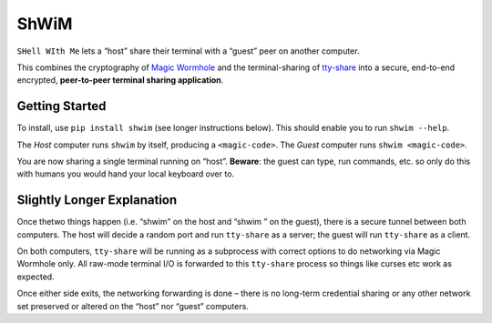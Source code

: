 ShWiM
=====

``SHell WIth Me`` lets a “host” share their terminal with a “guest” peer
on another computer.

This combines the cryptography of `Magic Wormhole <http://magic-wormhole.io>`_ and the
terminal-sharing of `tty-share <https://tty-share.com/>`_ into a
secure, end-to-end encrypted, **peer-to-peer terminal sharing
application**.

.. image:: media/logo-shell-600.png
    :height: 692px
    :width: 600px
    :alt: the ShWiM logo, the chicken head from Fowl's logo peeking out of a conch-looking shell
    :align: right


Getting Started
---------------

To install, use ``pip install shwim`` (see longer instructions below).
This should enable you to run ``shwim --help``.

The *Host* computer runs ``shwim`` by itself, producing a
``<magic-code>``. The *Guest* computer runs ``shwim <magic-code>``.

You are now sharing a single terminal running on “host”. **Beware**: the
guest can type, run commands, etc. so only do this with humans you would
hand your local keyboard over to.


Slightly Longer Explanation
---------------------------

Once thetwo things happen (i.e. “shwim” on the host and “shwim ” on the
guest), there is a secure tunnel between both computers. The host will
decide a random port and run ``tty-share`` as a server; the guest will
run ``tty-share`` as a client.

On both computers, ``tty-share`` will be running as a subprocess with
correct options to do networking via Magic Wormhole only. All raw-mode
terminal I/O is forwarded to this ``tty-share`` process so things like
curses etc work as expected.

Once either side exits, the networking forwarding is done – there is no
long-term credential sharing or any other network set preserved or
altered on the “host” nor “guest” computers.
